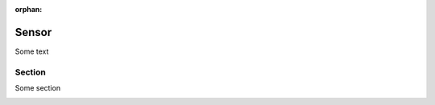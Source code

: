 :orphan:

.. _test:

Sensor
======

Some text

Section
-------

Some section
  
.. image:: ../img/hover_sensor_setup1.jpg
